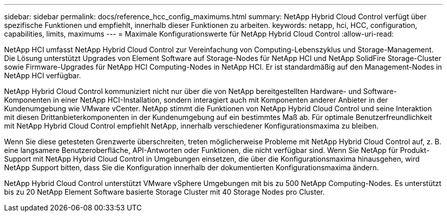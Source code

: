 ---
sidebar: sidebar 
permalink: docs/reference_hcc_config_maximums.html 
summary: NetApp Hybrid Cloud Control verfügt über spezifische Funktionen und empfiehlt, innerhalb dieser Funktionen zu arbeiten. 
keywords: netapp, hci, HCC, configuration, capabilities, limits, maximums 
---
= Maximale Konfigurationswerte für NetApp Hybrid Cloud Control
:allow-uri-read: 


[role="lead"]
NetApp HCI umfasst NetApp Hybrid Cloud Control zur Vereinfachung von Computing-Lebenszyklus und Storage-Management. Die Lösung unterstützt Upgrades von Element Software auf Storage-Nodes für NetApp HCI und NetApp SolidFire Storage-Cluster sowie Firmware-Upgrades für NetApp HCI Computing-Nodes in NetApp HCI. Er ist standardmäßig auf den Management-Nodes in NetApp HCI verfügbar.

NetApp Hybrid Cloud Control kommuniziert nicht nur über die von NetApp bereitgestellten Hardware- und Software-Komponenten in einer NetApp HCI-Installation, sondern interagiert auch mit Komponenten anderer Anbieter in der Kundenumgebung wie VMware vCenter. NetApp stimmt die Funktionen von NetApp Hybrid Cloud Control und seine Interaktion mit diesen Drittanbieterkomponenten in der Kundenumgebung auf ein bestimmtes Maß ab. Für optimale Benutzerfreundlichkeit mit NetApp Hybrid Cloud Control empfiehlt NetApp, innerhalb verschiedener Konfigurationsmaxima zu bleiben.

Wenn Sie diese getesteten Grenzwerte überschreiten, treten möglicherweise Probleme mit NetApp Hybrid Cloud Control auf, z. B. eine langsamere Benutzeroberfläche, API-Antworten oder Funktionen, die nicht verfügbar sind. Wenn Sie NetApp für Produkt-Support mit NetApp Hybrid Cloud Control in Umgebungen einsetzen, die über die Konfigurationsmaxima hinausgehen, wird NetApp Support bitten, dass Sie die Konfiguration innerhalb der dokumentierten Konfigurationsmaxima ändern.

NetApp Hybrid Cloud Control unterstützt VMware vSphere Umgebungen mit bis zu 500 NetApp Computing-Nodes. Es unterstützt bis zu 20 NetApp Element Software basierte Storage Cluster mit 40 Storage Nodes pro Cluster.
